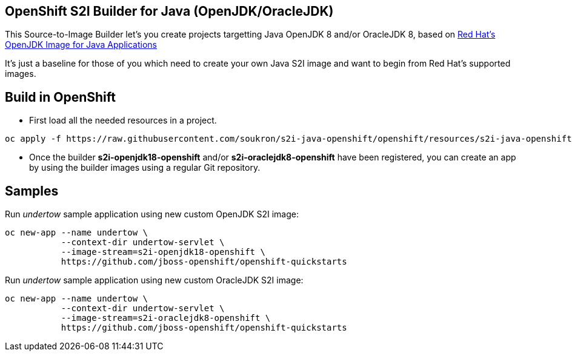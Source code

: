 == OpenShift S2I Builder for Java (OpenJDK/OracleJDK)
This Source-to-Image Builder let's you create projects targetting Java OpenJDK 8 and/or OracleJDK 8, based on
https://access.redhat.com/containers/#/registry.access.redhat.com/redhat-openjdk-18/openjdk18-openshift[Red Hat's OpenJDK Image for Java Applications]

It's just a baseline for those of you which need to create your own Java S2I image and want to begin from Red Hat's supported images.

== Build in OpenShift
* First load all the needed resources in a project.

----
oc apply -f https://raw.githubusercontent.com/soukron/s2i-java-openshift/openshift/resources/s2i-java-openshift.json
----

* Once the builder **s2i-openjdk18-openshift** and/or **s2i-oraclejdk8-openshift** have been registered, you can create an app by using the builder images using a regular Git repository.

== Samples
Run __undertow__ sample application using new custom OpenJDK S2I image:
----
oc new-app --name undertow \
           --context-dir undertow-servlet \
           --image-stream=s2i-openjdk18-openshift \
           https://github.com/jboss-openshift/openshift-quickstarts 
----

Run __undertow__ sample application using new custom OracleJDK S2I image:
----
oc new-app --name undertow \
           --context-dir undertow-servlet \
           --image-stream=s2i-oraclejdk8-openshift \
           https://github.com/jboss-openshift/openshift-quickstarts 
----
